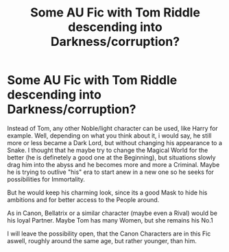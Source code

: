 #+TITLE: Some AU Fic with Tom Riddle descending into Darkness/corruption?

* Some AU Fic with Tom Riddle descending into Darkness/corruption?
:PROPERTIES:
:Author: Atomstern
:Score: 5
:DateUnix: 1588480864.0
:DateShort: 2020-May-03
:FlairText: Request
:END:
Instead of Tom, any other Noble/light character can be used, like Harry for example. Well, depending on what you think about it, i would say, he still more or less became a Dark Lord, but without changing his appearance to a Snake. I thought that he maybe try to change the Magical World for the better (he is definetely a good one at the Beginning), but situations slowly drag him into the abyss and he becomes more and more a Criminal. Maybe he is trying to outlive "his" era to start anew in a new one so he seeks for possibilities for Immortality.

But he would keep his charming look, since its a good Mask to hide his ambitions and for better access to the People around.

As in Canon, Bellatrix or a similar character (maybe even a Rival) would be his loyal Partner. Maybe Tom has many Women, but she remains his No.1

I will leave the possibility open, that the Canon Characters are in this Fic aswell, roughly around the same age, but rather younger, than him.

